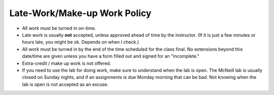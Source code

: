 Late-Work/Make-up Work Policy
^^^^^^^^^^^^^^^^^^^^^^^^^^^^^

* All work must be turned in on-time.
* Late work is usually **not** accepted, unless approved ahead of time by the instructor.
  (If it is just a few minutes or hours late, you might be ok. Depends on when I check.)
* All work must be turned in by the end of the time scheduled for the class
  final. No extensions beyond this date/time are given unless you have a
  form filled out and signed for an "incomplete."
* Extra-credit / make up work is not offered.
* If you need to use the lab for doing work, make sure to understand when the
  lab is open. The McNeill lab is usually closed on Sunday nights, and
  if an assignments is due Monday morning that can be bad.
  Not knowing when the lab is open is not
  accepted as an excuse.

